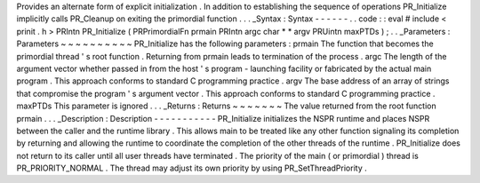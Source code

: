 Provides
an
alternate
form
of
explicit
initialization
.
In
addition
to
establishing
the
sequence
of
operations
PR_Initialize
implicitly
calls
PR_Cleanup
on
exiting
the
primordial
function
.
.
.
_Syntax
:
Syntax
-
-
-
-
-
-
.
.
code
:
:
eval
#
include
<
prinit
.
h
>
PRIntn
PR_Initialize
(
PRPrimordialFn
prmain
PRIntn
argc
char
*
*
argv
PRUintn
maxPTDs
)
;
.
.
_Parameters
:
Parameters
~
~
~
~
~
~
~
~
~
~
PR_Initialize
has
the
following
parameters
:
prmain
The
function
that
becomes
the
primordial
thread
'
s
root
function
.
Returning
from
prmain
leads
to
termination
of
the
process
.
argc
The
length
of
the
argument
vector
whether
passed
in
from
the
host
'
s
program
-
launching
facility
or
fabricated
by
the
actual
main
program
.
This
approach
conforms
to
standard
C
programming
practice
.
argv
The
base
address
of
an
array
of
strings
that
compromise
the
program
'
s
argument
vector
.
This
approach
conforms
to
standard
C
programming
practice
.
maxPTDs
This
parameter
is
ignored
.
.
.
_Returns
:
Returns
~
~
~
~
~
~
~
The
value
returned
from
the
root
function
prmain
.
.
.
_Description
:
Description
-
-
-
-
-
-
-
-
-
-
-
PR_Initialize
initializes
the
NSPR
runtime
and
places
NSPR
between
the
caller
and
the
runtime
library
.
This
allows
main
to
be
treated
like
any
other
function
signaling
its
completion
by
returning
and
allowing
the
runtime
to
coordinate
the
completion
of
the
other
threads
of
the
runtime
.
PR_Initialize
does
not
return
to
its
caller
until
all
user
threads
have
terminated
.
The
priority
of
the
main
(
or
primordial
)
thread
is
PR_PRIORITY_NORMAL
.
The
thread
may
adjust
its
own
priority
by
using
PR_SetThreadPriority
.
